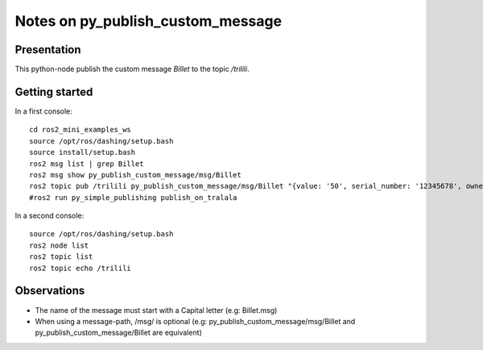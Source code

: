 ==================================
Notes on py_publish_custom_message
==================================


Presentation
============

This python-node publish the custom message *Billet* to the topic */trilili*.


Getting started
===============

In a first console::

  cd ros2_mini_examples_ws
  source /opt/ros/dashing/setup.bash
  source install/setup.bash
  ros2 msg list | grep Billet
  ros2 msg show py_publish_custom_message/msg/Billet
  ros2 topic pub /trilili py_publish_custom_message/msg/Billet "{value: '50', serial_number: '12345678', owner: 'Picsous'}"
  #ros2 run py_simple_publishing publish_on_tralala


In a second console::

  source /opt/ros/dashing/setup.bash
  ros2 node list
  ros2 topic list
  ros2 topic echo /trilili


Observations
============

- The name of the message must start with a Capital letter (e.g: Billet.msg)
- When using a message-path, /msg/ is optional (e.g: py_publish_custom_message/msg/Billet and py_publish_custom_message/Billet are equivalent)
